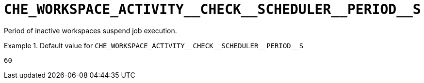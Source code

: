 [id="che_workspace_activity__check__scheduler__period__s_{context}"]
= `+CHE_WORKSPACE_ACTIVITY__CHECK__SCHEDULER__PERIOD__S+`

Period of inactive workspaces suspend job execution.


.Default value for `+CHE_WORKSPACE_ACTIVITY__CHECK__SCHEDULER__PERIOD__S+`
====
----
60
----
====

